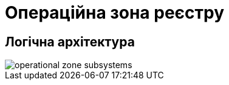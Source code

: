= Операційна зона реєстру

== Логічна архітектура

image::architecture/operational-zone-subsystems.svg[]